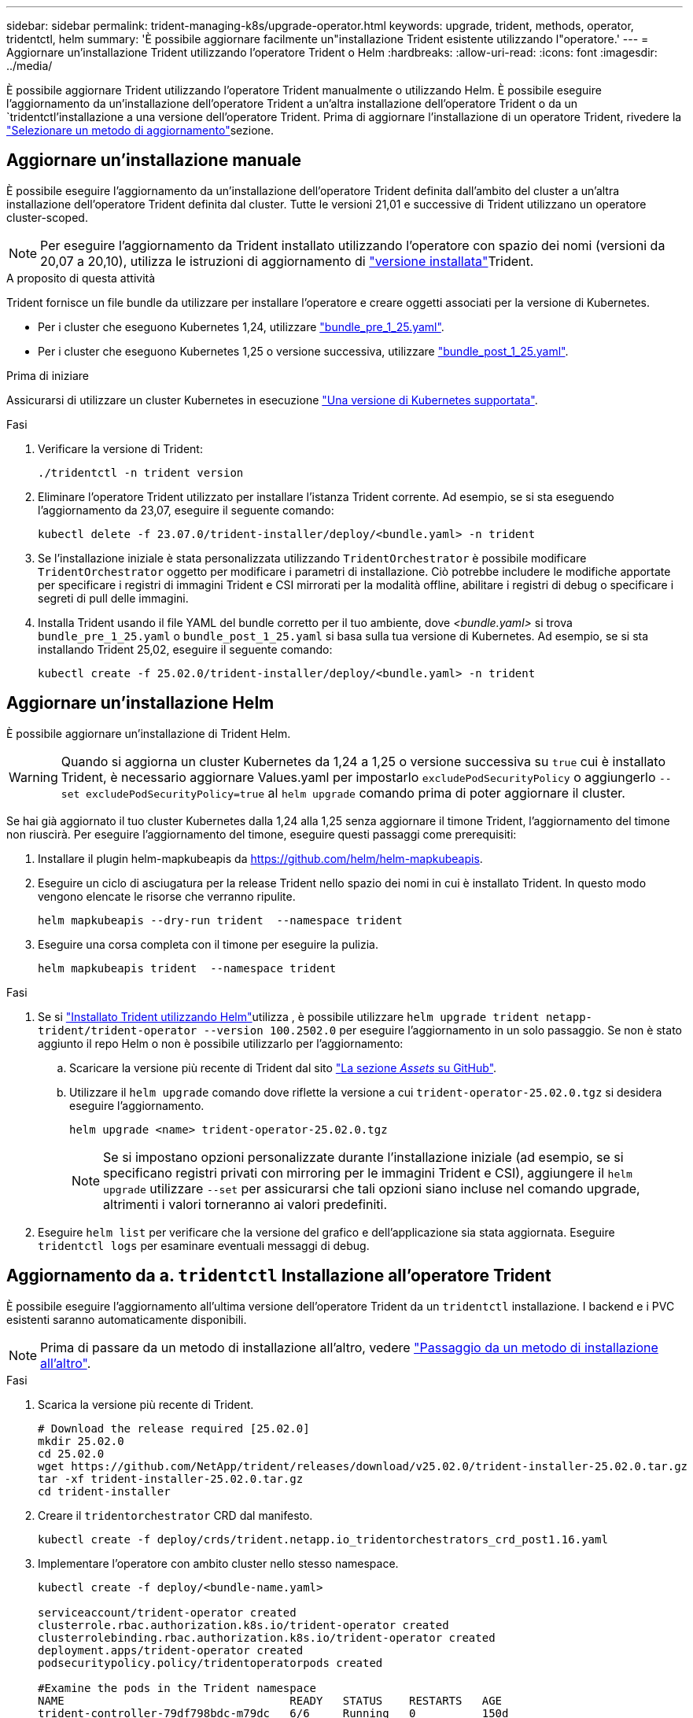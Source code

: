 ---
sidebar: sidebar 
permalink: trident-managing-k8s/upgrade-operator.html 
keywords: upgrade, trident, methods, operator, tridentctl, helm 
summary: 'È possibile aggiornare facilmente un"installazione Trident esistente utilizzando l"operatore.' 
---
= Aggiornare un'installazione Trident utilizzando l'operatore Trident o Helm
:hardbreaks:
:allow-uri-read: 
:icons: font
:imagesdir: ../media/


[role="lead"]
È possibile aggiornare Trident utilizzando l'operatore Trident manualmente o utilizzando Helm. È possibile eseguire l'aggiornamento da un'installazione dell'operatore Trident a un'altra installazione dell'operatore Trident o da un `tridentctl`'installazione a una versione dell'operatore Trident. Prima di aggiornare l'installazione di un operatore Trident, rivedere la link:upgrade-trident.html#select-an-upgrade-method["Selezionare un metodo di aggiornamento"]sezione.



== Aggiornare un'installazione manuale

È possibile eseguire l'aggiornamento da un'installazione dell'operatore Trident definita dall'ambito del cluster a un'altra installazione dell'operatore Trident definita dal cluster. Tutte le versioni 21,01 e successive di Trident utilizzano un operatore cluster-scoped.


NOTE: Per eseguire l'aggiornamento da Trident installato utilizzando l'operatore con spazio dei nomi (versioni da 20,07 a 20,10), utilizza le istruzioni di aggiornamento di link:../earlier-versions.html["versione installata"]Trident.

.A proposito di questa attività
Trident fornisce un file bundle da utilizzare per installare l'operatore e creare oggetti associati per la versione di Kubernetes.

* Per i cluster che eseguono Kubernetes 1,24, utilizzare link:https://github.com/NetApp/trident/tree/stable/v25.02/deploy/bundle_pre_1_25.yaml["bundle_pre_1_25.yaml"^].
* Per i cluster che eseguono Kubernetes 1,25 o versione successiva, utilizzare link:https://github.com/NetApp/trident/tree/stable/v25.02/deploy/bundle_post_1_25.yaml["bundle_post_1_25.yaml"^].


.Prima di iniziare
Assicurarsi di utilizzare un cluster Kubernetes in esecuzione link:../trident-get-started/requirements.html["Una versione di Kubernetes supportata"].

.Fasi
. Verificare la versione di Trident:
+
[listing]
----
./tridentctl -n trident version
----
. Eliminare l'operatore Trident utilizzato per installare l'istanza Trident corrente. Ad esempio, se si sta eseguendo l'aggiornamento da 23,07, eseguire il seguente comando:
+
[listing]
----
kubectl delete -f 23.07.0/trident-installer/deploy/<bundle.yaml> -n trident
----
. Se l'installazione iniziale è stata personalizzata utilizzando `TridentOrchestrator` è possibile modificare `TridentOrchestrator` oggetto per modificare i parametri di installazione. Ciò potrebbe includere le modifiche apportate per specificare i registri di immagini Trident e CSI mirrorati per la modalità offline, abilitare i registri di debug o specificare i segreti di pull delle immagini.
. Installa Trident usando il file YAML del bundle corretto per il tuo ambiente, dove _<bundle.yaml>_ si trova
`bundle_pre_1_25.yaml` o `bundle_post_1_25.yaml` si basa sulla tua versione di Kubernetes. Ad esempio, se si sta installando Trident 25,02, eseguire il seguente comando:
+
[listing]
----
kubectl create -f 25.02.0/trident-installer/deploy/<bundle.yaml> -n trident
----




== Aggiornare un'installazione Helm

È possibile aggiornare un'installazione di Trident Helm.


WARNING: Quando si aggiorna un cluster Kubernetes da 1,24 a 1,25 o versione successiva su `true` cui è installato Trident, è necessario aggiornare Values.yaml per impostarlo `excludePodSecurityPolicy` o aggiungerlo `--set excludePodSecurityPolicy=true` al `helm upgrade` comando prima di poter aggiornare il cluster.

Se hai già aggiornato il tuo cluster Kubernetes dalla 1,24 alla 1,25 senza aggiornare il timone Trident, l'aggiornamento del timone non riuscirà. Per eseguire l'aggiornamento del timone, eseguire questi passaggi come prerequisiti:

. Installare il plugin helm-mapkubeapis da https://github.com/helm/helm-mapkubeapis[].
. Eseguire un ciclo di asciugatura per la release Trident nello spazio dei nomi in cui è installato Trident. In questo modo vengono elencate le risorse che verranno ripulite.
+
[listing]
----
helm mapkubeapis --dry-run trident  --namespace trident
----
. Eseguire una corsa completa con il timone per eseguire la pulizia.
+
[listing]
----
helm mapkubeapis trident  --namespace trident
----


.Fasi
. Se si link:../trident-get-started/kubernetes-deploy-helm.html#deploy-the-trident-operator-and-install-trident-using-helm["Installato Trident utilizzando Helm"]utilizza , è possibile utilizzare `helm upgrade trident netapp-trident/trident-operator --version 100.2502.0` per eseguire l'aggiornamento in un solo passaggio. Se non è stato aggiunto il repo Helm o non è possibile utilizzarlo per l'aggiornamento:
+
.. Scaricare la versione più recente di Trident dal sito link:https://github.com/NetApp/trident/releases/latest["La sezione _Assets_ su GitHub"^].
.. Utilizzare il `helm upgrade` comando dove riflette la versione a cui `trident-operator-25.02.0.tgz` si desidera eseguire l'aggiornamento.
+
[listing]
----
helm upgrade <name> trident-operator-25.02.0.tgz
----
+

NOTE: Se si impostano opzioni personalizzate durante l'installazione iniziale (ad esempio, se si specificano registri privati con mirroring per le immagini Trident e CSI), aggiungere il `helm upgrade` utilizzare `--set` per assicurarsi che tali opzioni siano incluse nel comando upgrade, altrimenti i valori torneranno ai valori predefiniti.



. Eseguire `helm list` per verificare che la versione del grafico e dell'applicazione sia stata aggiornata. Eseguire `tridentctl logs` per esaminare eventuali messaggi di debug.




== Aggiornamento da a. `tridentctl` Installazione all'operatore Trident

È possibile eseguire l'aggiornamento all'ultima versione dell'operatore Trident da un `tridentctl` installazione. I backend e i PVC esistenti saranno automaticamente disponibili.


NOTE: Prima di passare da un metodo di installazione all'altro, vedere link:../trident-get-started/kubernetes-deploy.html#moving-between-installation-methods["Passaggio da un metodo di installazione all'altro"].

.Fasi
. Scarica la versione più recente di Trident.
+
[listing]
----
# Download the release required [25.02.0]
mkdir 25.02.0
cd 25.02.0
wget https://github.com/NetApp/trident/releases/download/v25.02.0/trident-installer-25.02.0.tar.gz
tar -xf trident-installer-25.02.0.tar.gz
cd trident-installer
----
. Creare il `tridentorchestrator` CRD dal manifesto.
+
[listing]
----
kubectl create -f deploy/crds/trident.netapp.io_tridentorchestrators_crd_post1.16.yaml
----
. Implementare l'operatore con ambito cluster nello stesso namespace.
+
[listing]
----
kubectl create -f deploy/<bundle-name.yaml>

serviceaccount/trident-operator created
clusterrole.rbac.authorization.k8s.io/trident-operator created
clusterrolebinding.rbac.authorization.k8s.io/trident-operator created
deployment.apps/trident-operator created
podsecuritypolicy.policy/tridentoperatorpods created

#Examine the pods in the Trident namespace
NAME                                  READY   STATUS    RESTARTS   AGE
trident-controller-79df798bdc-m79dc   6/6     Running   0          150d
trident-node-linux-xrst8              2/2     Running   0          150d
trident-operator-5574dbbc68-nthjv     1/1     Running   0          1m30s
----
. Creare una `TridentOrchestrator` CR per l'installazione di Trident.
+
[listing]
----
cat deploy/crds/tridentorchestrator_cr.yaml
apiVersion: trident.netapp.io/v1
kind: TridentOrchestrator
metadata:
  name: trident
spec:
  debug: true
  namespace: trident

kubectl create -f deploy/crds/tridentorchestrator_cr.yaml

#Examine the pods in the Trident namespace
NAME                                READY   STATUS    RESTARTS   AGE
trident-csi-79df798bdc-m79dc        6/6     Running   0          1m
trident-csi-xrst8                   2/2     Running   0          1m
trident-operator-5574dbbc68-nthjv   1/1     Running   0          5m41s
----
. Confermare che Trident è stato aggiornato alla versione prevista.
+
[listing]
----
kubectl describe torc trident | grep Message -A 3

Message:                Trident installed
Namespace:              trident
Status:                 Installed
Version:                v25.02.0
----


